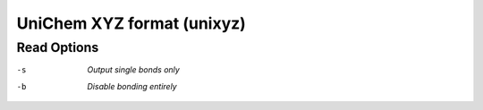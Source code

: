 .. _UniChem_XYZ_format:

UniChem XYZ format (unixyz)
===========================
Read Options
~~~~~~~~~~~~ 

-s  *Output single bonds only*
-b  *Disable bonding entirely*


